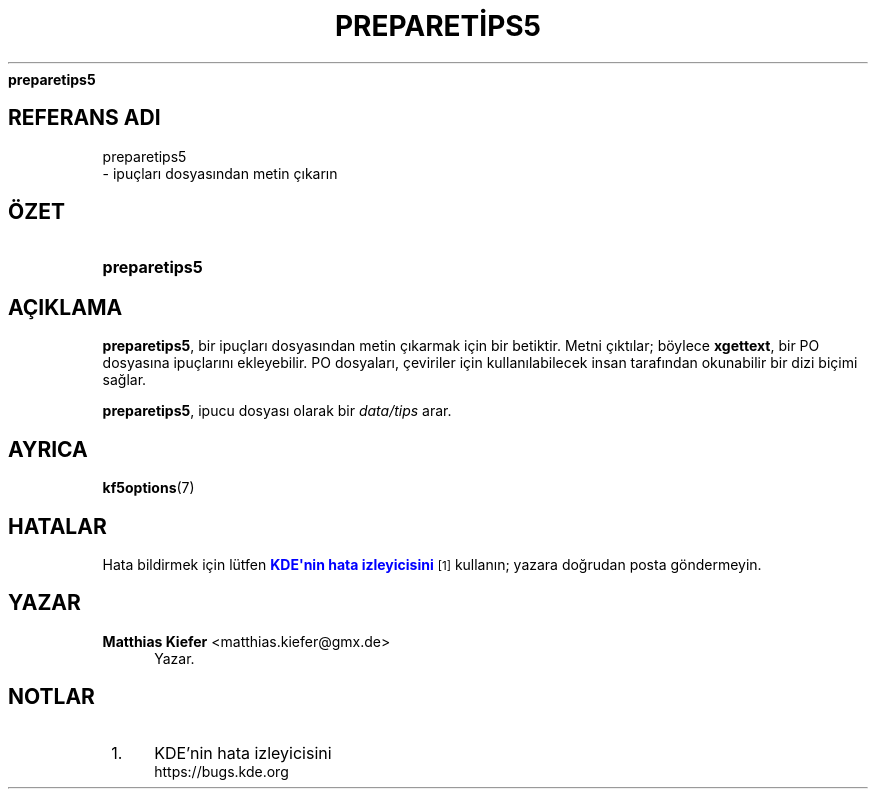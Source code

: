 '\" t
.\"     Title: 
\fBpreparetips5\fR
.\"    Author: Matthias Kiefer <matthias.kiefer@gmx.de>
.\" Generator: DocBook XSL Stylesheets v1.78.1 <http://docbook.sf.net/>
.\"      Date: 2014-03-04
.\"    Manual: \(,Ceviri Arac\(.i
.\"    Source: KDE Frameworks Frameworks 5.0
.\"  Language: Turkish
.\"
.TH "\FBPREPARETİPS5\FR" "1" "2014\-03\-04" "KDE Frameworks Frameworks 5.0" "\(,Ceviri Arac\(.i"
.\" -----------------------------------------------------------------
.\" * Define some portability stuff
.\" -----------------------------------------------------------------
.\" ~~~~~~~~~~~~~~~~~~~~~~~~~~~~~~~~~~~~~~~~~~~~~~~~~~~~~~~~~~~~~~~~~
.\" http://bugs.debian.org/507673
.\" http://lists.gnu.org/archive/html/groff/2009-02/msg00013.html
.\" ~~~~~~~~~~~~~~~~~~~~~~~~~~~~~~~~~~~~~~~~~~~~~~~~~~~~~~~~~~~~~~~~~
.ie \n(.g .ds Aq \(aq
.el       .ds Aq '
.\" -----------------------------------------------------------------
.\" * set default formatting
.\" -----------------------------------------------------------------
.\" disable hyphenation
.nh
.\" disable justification (adjust text to left margin only)
.ad l
.\" -----------------------------------------------------------------
.\" * MAIN CONTENT STARTS HERE *
.\" -----------------------------------------------------------------
.SH "REFERANS ADI"

preparetips5
 \- ipu\(,clar\(.i dosyas\(.indan metin \(,c\(.ikar\(.in
.SH "\(:OZET"
.HP \w'\fBpreparetips5\fR\ 'u
\fBpreparetips5\fR
.SH "A\(,CIKLAMA"
.PP
\fBpreparetips5\fR, bir ipu\(,clar\(.i dosyas\(.indan metin \(,c\(.ikarmak i\(,cin bir betiktir\&. Metni \(,c\(.ikt\(.ilar; b\(:oylece
\fBxgettext\fR, bir PO dosyas\(.ina ipu\(,clar\(.in\(.i ekleyebilir\&. PO dosyalar\(.i, \(,ceviriler i\(,cin kullan\(.ilabilecek insan taraf\(.indan okunabilir bir dizi bi\(,cimi sağlar\&.
.PP
\fBpreparetips5\fR, ipucu dosyas\(.i olarak bir
\fIdata/tips\fR
arar\&.
.SH "AYRICA"
.PP
\fBkf5options\fR(7)
.SH "HATALAR"
.PP
Hata bildirmek i\(,cin l\(:utfen
\m[blue]\fBKDE\*(Aqnin hata izleyicisini\fR\m[]\&\s-2\u[1]\d\s+2
kullan\(.in; yazara doğrudan posta g\(:ondermeyin\&.
.SH "YAZAR"
.PP
\fBMatthias Kiefer\fR <\&matthias\&.kiefer@gmx\&.de\&>
.RS 4
Yazar.
.RE
.SH "NOTLAR"
.IP " 1." 4
KDE'nin hata izleyicisini
.RS 4
\%https://bugs.kde.org
.RE
